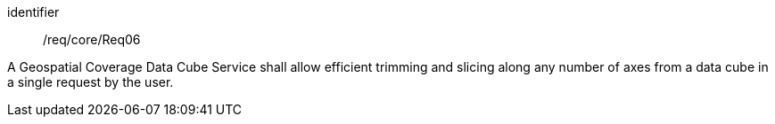 
[requirement]
====
[%metadata]
identifier:: /req/core/Req06

A Geospatial Coverage Data Cube Service shall allow efficient trimming and
slicing along any number of axes from a data cube in a single request by the
user.
====
